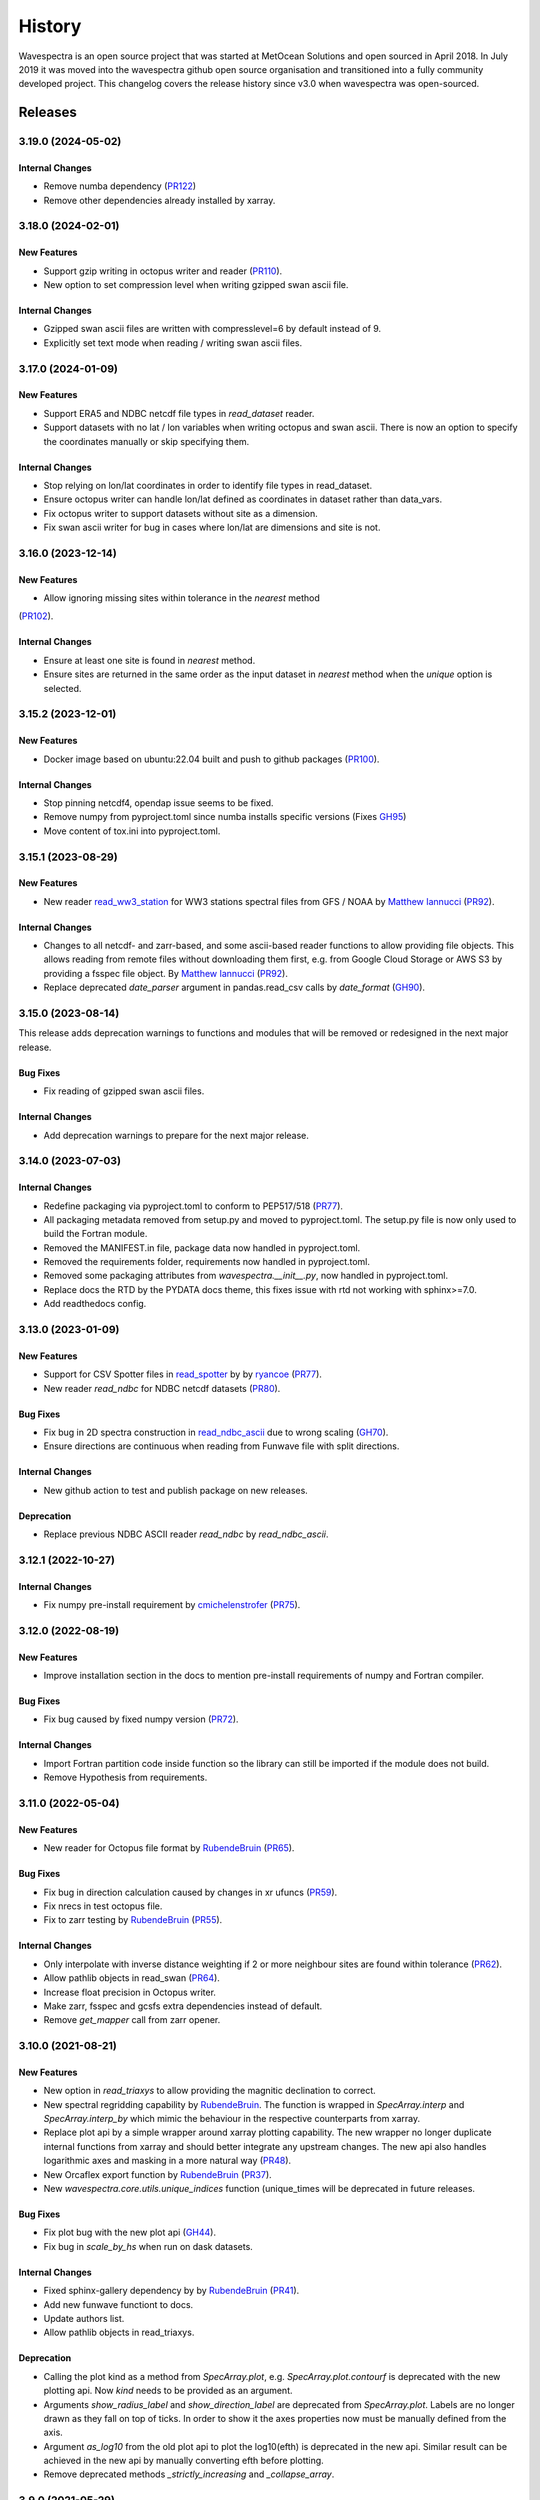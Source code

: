=======
History
=======

Wavespectra is an open source project that was started at MetOcean Solutions and open
sourced in April 2018. In July 2019 it was moved into the wavespectra github open
source organisation and transitioned into a fully community developed project. This
changelog covers the release history since v3.0 when wavespectra was open-sourced.


********
Releases
********


3.19.0 (2024-05-02)
___________________

Internal Changes
----------------
* Remove numba dependency (`PR122 <https://github.com/wavespectra/wavespectra/pull/122>`_)
* Remove other dependencies already installed by xarray.


3.18.0 (2024-02-01)
___________________

New Features
------------
* Support gzip writing in octopus writer and reader (`PR110 <https://github.com/wavespectra/wavespectra/pull/110>`_).
* New option to set compression level when writing gzipped swan ascii file.

Internal Changes
----------------
* Gzipped swan ascii files are written with compresslevel=6 by default instead of 9.
* Explicitly set text mode when reading / writing swan ascii files.


3.17.0 (2024-01-09)
___________________

New Features
------------
* Support ERA5 and NDBC netcdf file types in `read_dataset` reader.
* Support datasets with no lat / lon variables when writing octopus and swan ascii.
  There is now an option to specify the coordinates manually or skip specifying them.

Internal Changes
----------------
* Stop relying on lon/lat coordinates in order to identify file types in read_dataset.
* Ensure octopus writer can handle lon/lat defined as coordinates in dataset rather
  than data_vars.
* Fix octopus writer to support datasets without site as a dimension.
* Fix swan ascii writer for bug in cases where lon/lat are dimensions and site is not.


3.16.0 (2023-12-14)
___________________

New Features
------------
* Allow ignoring missing sites within tolerance in the `nearest` method
(`PR102 <https://github.com/wavespectra/wavespectra/pull/102>`_).

Internal Changes
----------------
* Ensure at least one site is found in `nearest` method.
* Ensure sites are returned in the same order as the input dataset in `nearest` method
  when the `unique` option is selected.


3.15.2 (2023-12-01)
___________________

New Features
------------
* Docker image based on ubuntu:22.04 built and push to github packages (`PR100 <https://github.com/wavespectra/wavespectra/pull/100>`_).

Internal Changes
----------------
* Stop pinning netcdf4, opendap issue seems to be fixed.
* Remove numpy from pyproject.toml since numba installs specific versions (Fixes `GH95 <https://github.com/wavespectra/wavespectra/issues/95>`_)
* Move content of tox.ini into pyproject.toml.


3.15.1 (2023-08-29)
___________________

New Features
------------
* New reader `read_ww3_station`_ for WW3 stations spectral files from GFS / NOAA by
  `Matthew Iannucci`_ (`PR92 <https://github.com/wavespectra/wavespectra/pull/92>`_).

Internal Changes
----------------
* Changes to all netcdf- and zarr-based, and some ascii-based reader functions to allow
  providing file objects. This allows reading from remote files without downloading
  them first, e.g. from Google Cloud Storage or AWS S3 by providing a fsspec file
  object. By `Matthew Iannucci`_ (`PR92 <https://github.com/wavespectra/wavespectra/pull/92>`_).
* Replace deprecated `date_parser` argument in pandas.read_csv calls by `date_format`
  (`GH90 <https://github.com/wavespectra/wavespectra/issues/90>`_).

.. _`Matthew Iannucci`: https://github.com/mpiannucci
.. _`read_ww3_station`: https://github.com/wavespectra/wavespectra/blob/master/wavespectra/input/ww3_station.py


3.15.0 (2023-08-14)
___________________

This release adds deprecation warnings to functions and modules that will be removed or
redesigned in the next major release.

Bug Fixes
---------
* Fix reading of gzipped swan ascii files.

Internal Changes
----------------
* Add deprecation warnings to prepare for the next major release.


3.14.0 (2023-07-03)
___________________

Internal Changes
----------------
* Redefine packaging via pyproject.toml to conform to PEP517/518 (`PR77 <https://github.com/wavespectra/wavespectra/pull/87>`_).
* All packaging metadata removed from setup.py and moved to pyproject.toml. The
  setup.py file is now only used to build the Fortran module.
* Removed the MANIFEST.in file, package data now handled in pyproject.toml.
* Removed the requirements folder, requirements now handled in pyproject.toml.
* Removed some packaging attributes from `wavespectra.__init__.py`, now handled in
  pyproject.toml.
* Replace docs the RTD by the PYDATA docs theme, this fixes issue with rtd not working with sphinx>=7.0.
* Add readthedocs config.


3.13.0 (2023-01-09)
___________________

New Features
------------
* Support for CSV Spotter files in `read_spotter`_ by by `ryancoe`_  (`PR77 <https://github.com/wavespectra/wavespectra/pull/77>`_).
* New reader `read_ndbc` for NDBC netcdf datasets (`PR80 <https://github.com/wavespectra/wavespectra/pull/80>`_).

Bug Fixes
---------
* Fix bug in 2D spectra construction in `read_ndbc_ascii`_ due to wrong scaling (`GH70 <https://github.com/wavespectra/wavespectra/issues/70>`_).
* Ensure directions are continuous when reading from Funwave file with split directions.

Internal Changes
----------------
* New github action to test and publish package on new releases.

Deprecation
-----------
* Replace previous NDBC ASCII reader `read_ndbc` by `read_ndbc_ascii`.

.. _`ryancoe`: https://github.com/ryancoe
.. _`read_spotter`: https://github.com/wavespectra/wavespectra/blob/master/wavespectra/input/spotter.py
.. _`read_ndbc_ascii`: https://github.com/wavespectra/wavespectra/blob/master/wavespectra/input/ndbc_ascii.py


3.12.1 (2022-10-27)
___________________

Internal Changes
-----------------
* Fix numpy pre-install requirement by `cmichelenstrofer`_ (`PR75 <https://github.com/wavespectra/wavespectra/pull/75>`_).

.. _`cmichelenstrofer`: https://github.com/cmichelenstrofer


3.12.0 (2022-08-19)
___________________

New Features
------------
* Improve installation section in the docs to mention pre-install requirements of numpy and Fortran compiler.

Bug Fixes
---------
* Fix bug caused by fixed numpy version (`PR72 <https://github.com/wavespectra/wavespectra/pull/72>`_).

Internal Changes
----------------
* Import Fortran partition code inside function so the library can still be imported if the module does not build.
* Remove Hypothesis from requirements.


3.11.0 (2022-05-04)
___________________

New Features
------------
* New reader for Octopus file format by `RubendeBruin`_ (`PR65 <https://github.com/wavespectra/wavespectra/pull/65>`_).

Bug Fixes
---------
* Fix bug in direction calculation caused by changes in xr ufuncs (`PR59 <https://github.com/wavespectra/wavespectra/pull/59>`_).
* Fix nrecs in test octopus file.
* Fix to zarr testing by `RubendeBruin`_ (`PR55 <https://github.com/wavespectra/wavespectra/pull/55>`_).

Internal Changes
----------------
* Only interpolate with inverse distance weighting if 2 or more neighbour sites are found within tolerance (`PR62 <https://github.com/wavespectra/wavespectra/pull/62>`_).
* Allow pathlib objects in read_swan (`PR64 <https://github.com/wavespectra/wavespectra/pull/64>`_).
* Increase float precision in Octopus writer.
* Make zarr, fsspec and gcsfs extra dependencies instead of default.
* Remove `get_mapper` call from zarr opener.


3.10.0 (2021-08-21)
___________________

New Features
------------
* New option in `read_triaxys` to allow providing the magnitic declination to correct.
* New spectral regridding capability by `RubendeBruin`_. The function is wrapped in `SpecArray.interp`
  and `SpecArray.interp_by` which mimic the behaviour in the respective counterparts from xarray.
* Replace plot api by a simple wrapper around xarray plotting capability. The new wrapper
  no longer duplicate internal functions from xarray and should better integrate any upstream
  changes. The new api also handles logarithmic axes and masking in a more natural way 
  (`PR48 <https://github.com/wavespectra/wavespectra/pull/48>`_).
* New Orcaflex export function by `RubendeBruin`_ (`PR37 <https://github.com/wavespectra/wavespectra/pull/37>`_).
* New `wavespectra.core.utils.unique_indices` function (unique_times will be deprecated in future releases.


Bug Fixes
---------
* Fix plot bug with the new plot api (`GH44 <https://github.com/wavespectra/wavespectra/issues/44>`_).
* Fix bug in `scale_by_hs` when run on dask datasets.


Internal Changes
----------------
* Fixed sphinx-gallery dependency by by `RubendeBruin`_ (`PR41 <https://github.com/wavespectra/wavespectra/pull/41>`_).
* Add new funwave functiont to docs.
* Update authors list.
* Allow pathlib objects in read_triaxys.


Deprecation
-----------
* Calling the plot kind as a method from `SpecArray.plot`, e.g. `SpecArray.plot.contourf`
  is deprecated with the new plotting api. Now `kind` needs to be provided as an argument.
* Arguments `show_radius_label` and `show_direction_label` are deprecated from `SpecArray.plot`.
  Labels are no longer drawn as they fall on top of ticks. In order to show it the axes
  properties now must be manually defined from the axis.
* Argument `as_log10` from the old plot api to plot the log10(efth) is deprecated in the new
  api. Similar result can be achieved in the new api by manually converting efth before plotting.
* Remove deprecated methods `_strictly_increasing` and `_collapse_array`.


3.9.0 (2021-05-29)
__________________

New Features
------------
* Funwave spectra reader `read_funwave`_ (`PR36 <https://github.com/wavespectra/wavespectra/pull/36>`_).
* Funwave spectra writer `to_funwave`_ (`PR36 <https://github.com/wavespectra/wavespectra/pull/36>`_).

.. _`read_funwave`: https://github.com/wavespectra/wavespectra/blob/master/wavespectra/input/funwave.py
.. _`to_funwave`: https://github.com/wavespectra/wavespectra/blob/master/wavespectra/output/funwave.py


3.8.1 (2021-04-06)
__________________

Bug Fixes
---------
* Add numba to setup.py, not installed properly from requirements/default.txt for some reason.


3.8.0 (2021-03-30)
__________________

New Features
------------
* Watershed partitioning now supports dask (`PR27 <https://github.com/wavespectra/wavespectra/pull/27>`_).
* Spectral splitting now supports dask.
* The following spectral parameters now support dask (`PR11 <https://github.com/wavespectra/wavespectra/pull/11>`_):

  * tp
  * dp
  * dpm
  * dspr
* Wavespectra conda recipe by `RubendeBruin`_.

Internal Changes
----------------
* Core watershed partitioning code organised into watershed module.
* `max_swells` replaced by `swells` in watershed partition to return fixed number of swells.
* Renamed module `wavespectra.core.misc` by `wavespectra.core.utils`.
* Removed deprecated method `_same_dims`, `_inflection` and `_product` from `SpecArray`.
* Get rid of simpy dependency.
* New daskable stats defined as ufuncs using numba.
* SpecArray attributes redefined as property methods.

Bug Fixes
---------

deprecation
-----------
* Drop support for python < 3.7
* Dropped args `hs_min` and `nearest` in `SpecArray.partition`.


.. _`RubendeBruin`: https://github.com/RubendeBruin


3.7.2 (2021-01-12)
__________________


New Features
------------
* Handle ndbc spectra files with no minutes column (`PR25 <https://github.com/wavespectra/wavespectra/pull/25>`_).
* Writers `to_swan`_ and `to_octopus`_ now deal with extra non-supported dimensions.

Internal Changes
----------------
* Stop fixing pandas and xarray versions.
* Remove attrdict dependency.
* Define `_FillValue` in `to_netcdf`_.

Bug Fixes
---------
* Fix bug in sel with `"nearest"` option.
* Ensure last time chunk is written in `to_swan`_ when the dataset time size is not divisible by ntime (`GH20 <https://github.com/wavespectra/wavespectra/issues/24>`_).


.. _`to_netcdf`: https://github.com/wavespectra/wavespectra/blob/master/wavespectra/output/netcdf.py


3.7.1 (2020-08-26)
__________________


Internal Changes
----------------
* Optimise `to_swan`_ (over 100x improvements when writing very large spectra).
* Optimise `to_octopus`_ (over 10x improvements when writing very large spectra).
* Allow loading time chunks when writing swan and octopus files.

.. _`to_swan`: https://github.com/wavespectra/wavespectra/blob/master/wavespectra/output/swan.py
.. _`to_octopus`: https://github.com/wavespectra/wavespectra/blob/master/wavespectra/output/octopus.py


3.7.0 (2020-07-16)
__________________


New Features
------------
* New json reader and writer (`PR21 <https://github.com/wavespectra/wavespectra/pull/21>`_).

Internal Changes
----------------
* Raise exception when trying to compute directional methods on 1d, frequency spectra.


3.6.5 (2020-07-10)
__________________


Bug Fixes
---------
* Fix bug in sel methods.


3.6.4 (2020-06-29)
__________________


Bug Fixes
---------
* Ensure yml config is shipped with distribution.


3.6.3 (2020-06-28)
__________________


Internal Changes
----------------
* Increase time resolution in netcdf outptu from to_netcdf.


3.6.2 (2020-06-28)
__________________


Internal Changes
----------------
* Make netcdf packing work for datasets in zarr format.


3.6.1 (2020-06-28)
__________________


Internal Changes
----------------
* Packing output netcdf files as int32 dtype by default.


3.6.0 (2020-06-27)
__________________


New Features
------------
* New method to construct spectra from NDBC buoy data (`PR17 <https://github.com/wavespectra/wavespectra/pull/17>`_).
* New method to output spectra in native WW3 format.

Bug Fixes
---------
* Fix bug with selecting circular longitudes in different conventions (`GH20 <https://github.com/wavespectra/wavespectra/issues/20>`_).
* Ensure directions in coming-from convention in read_era5 (`PR18 <https://github.com/wavespectra/wavespectra/pull/18>`_).
* Fix radian convertions in read_era5 (`PR19 <https://github.com/wavespectra/wavespectra/pull/19>`_).
* Fix coordinate values assignment errors with xarray>=0.15.1 (`GH16 <https://github.com/wavespectra/wavespectra/issues/16>`_).
* Ensure coordinates attributes are kept with certain readers.

deprecation
-----------
* Deprecated legacy `read_ww3_msl` reader.
* Deprecated `read_dictionary` in favour of using xarray's `to_dict`_ and `from_dict`_ methods.

.. _`to_dict`: http://xarray.pydata.org/en/stable/generated/xarray.DataArray.to_dict.html
.. _`from_dict`: http://xarray.pydata.org/en/stable/generated/xarray.DataArray.from_dict.html


Internal Changes
----------------
* Remove curly brackets from units.
* Remove original variable attributes from files hidden with underscores (`_units` and `_variable_name`).
* Remove xarray version limitation to <0.15.0.


3.5.3 (2020-04-14)
__________________

Fix xarray version until breaking changes with 0.15.1 are taken care of.

Bug Fixes
---------
* Avoid index duplication when merging datasets in to_octopus function.

Internal Changes
----------------
* Fix xarray at 0.15.0 for now as 0.15.1 introduces many breaking changes.


3.5.2 (2020-03-09)
__________________


New Features
------------
* New method `read_era5`_ to read spectra in ERA5 format by `John Harrington`_.
* New method `read_wavespectra`_ to read files already in wavespectra convention.

.. _`read_era5`: https://github.com/wavespectra/wavespectra/blob/master/wavespectra/input/era5.py
.. _`read_wavespectra`: https://github.com/wavespectra/wavespectra/blob/master/wavespectra/input/wavespectra.py
.. _`John Harrington`: https://github.com/JohnCHarrington


3.5.1 (2019-12-12)
__________________


Bug Fixes
---------
* Import accessors within try block in __init__.py so install won't break.

Internal Changes
----------------
* Implemented coveralls.
* Added some more tests.


3.5.0 (2019-12-09)
__________________

**The first PyPI release from new** `wavespectra`_ **github organisation.**

Breaking Changes
----------------
* Drop support for Python 2.
* Drop support for Python < 3.6.

New Features
------------
* Add method in SpecDataset accessor to plot polar wave spectra, api borrowed from `xarray`_.
* New `sel` method in SpecDataset accessor to select sites using different methods.
* Support for `zarr`_ wave spectra datasets from either local or remote sources.
* New `read_spotter` function to read spectra from Spotter file format, currently only reading as 1D.
* Add `read_dataset` function to convert existing dataset from unknown file into SpecDataset.
* Python Notebooks split into a new `notebooks`_ repository within the `wavespectra`_ organisation.
* New branch `pure-python`_ with fortran watershed algorithm replaced by python. This code is ~3x slower
  than the fortran one but it is easier to install particularly if the system does not have fortran
  compiler. We will make an effort to keep this branch in sync with Master.
* Redefined autodocs.

.. _`pure-python`: https://github.com/wavespectra/wavespectra/tree/pure-python

Bug Fixes
---------
* Consolidate history to link to github commits from all contributors.
* Fix error in `partition` with dask array not supportting item assignment.
* Fix docs building, currently working from `pure-python` branch due to gfortran dependency.

Internal Changes
----------------
* Decouple file reading from accessor definition in input functions so existing datasets can be converted.
* Compute method `_twod` lazily.
* Replace drop calls to fix deprecation warnings.
* Consolidate changelog in history file.
* Building with travis and tox.
* Adopt `black`_ code formatting.
* Set up flake8.


3.4.0 (2019-03-28)
__________________

**The last PyPI release from old metocean github organisation.**

New Features
------------
* Add support to Python 3.


3.3.1 (2019-03-19)
__________________


New Features
------------
* Support SWAN Cartesian locations.
* Support energy unit in SWAN ASCII spectra.


3.3.0 (2019-02-21)
__________________


New Features
------------
* Add `dircap_270` option in `read_swan`.

Bug Fixes
---------
* Ensure lazy computations in `swe` method.

Internal Changes
----------------
* Remove `inplace` calls that will deprecate in xarray.


3.2.5 (2019-01-25)
__________________


Bug Fixes
---------
* Ensure datasets are loaded lazily in `read_swan` and `read_wwm`.


3.2.4 (2019-01-23)
__________________


Bug Fixes
---------
* Fix tp-smooth bug caused by float32 dtype.


3.2.3 (2019-01-08)
__________________


New Features
------------
* Function `read_triaxys` to read spectra from TRIAXYS file format.

Bug Fixes
---------
* Fix bug with frequency and energy units in `read_wwm`.


3.2.2 (2018-12-04)
__________________


Bug Fixes
---------
* Ensure dataset from swan netcdf has site coordinate.


3.2.1 (2018-11-14)
__________________


New Features
------------
* Function `read_wwm` to read spectra from WWM model format.

Bug Fixes
---------
* Convert direction to degree in `read_ncswan`.


3.2.0 (2018-11-04)
__________________


New Features
------------
* Function `read_ncswan` to read spectra from SWAN netcdf model format.

Bug Fixes
---------
* Ensure lazy computation in `uv_to_spddir`.

Internal changes
----------------
* Unify library PyPI release versions. 


3.1.4 (2018-08-29)
__________________


Bug Fixes
---------
* Fix bug in `read_swans` when handling swan bnd files with `ntimes` argument.


3.1.3 (2018-07-27)
__________________


Changes
-------
* Use 10m convention in default wind standard names.


3.1.2 (2018-07-05)
__________________


Changes
-------
* Adjust default standard name for `dm`.

Bug Fixes
---------
* Fix renaming option in `stats` method.


3.1.1 (2018-05-17)
__________________


Bug Fixes
---------

New Features
------------
* Allow choosing maximum number of partitions in `partition` method.


3.1.0 (2018-05-09)
__________________


New Features
------------
* Function to read spectra in cf-json formatting.

Bug Fixes
---------
* Fix but in `read_swan` when files have no timestamp.


3.0.2 (2018-05-03)
__________________


Bug Fixes
---------
* Ensure data is not loaded into memory in `read_ww3`.


3.0.1 (2018-04-28)
__________________


New Features
------------
* Sphinx autodoc.
* Method `read_dictionary` to define SpecDataset from python dictionary.
* Set pytest as the testing framework and add several new testings.
* Add notebooks.

Bug Fixes
---------
* Get rid of left over `freq` coordinate in `hs` method.
* Fix calculation in `_peak` method.
* Stop misleading warning in `tp` method.
* Fix to `hs` method.

Internal Changes
----------------
* Replace obsolete sort method by `xarray`_'s sortby.
* Falster calculation in `tp`.
* Improvements to SpecDataset wrapper.


3.0 (2018-03-05)
__________________

**This major release marks the migration from the predecessor** `pyspectra`** library,
as well as the open-sourcing of wavespectra and first PyPI release.**

New Features
------------
* Library restructured with plugins input / output modules .
* New `_peak` method to return the true peak instead of the maxima.
* Making reading functions available at module level.

Bug Fixes
---------
* Ensure slicing won't break due to precision (xarray bug).

Internal Changes
----------------
* Rename package.



.. _`MetOcean Solutions`: https://www.metocean.co.nz/
.. _`metocean`: https://github.com/metocean/wavespectra
.. _`wavespectra`: https://github.com/wavespectra
.. _`notebooks`: https://github.com/wavespectra/notebooks
.. _`xarray`: https://xarray.pydata.org/en/latest/
.. _`black`: https://black.readthedocs.io/en/stable/
.. _`zarr`: https://zarr.readthedocs.io/en/stable/